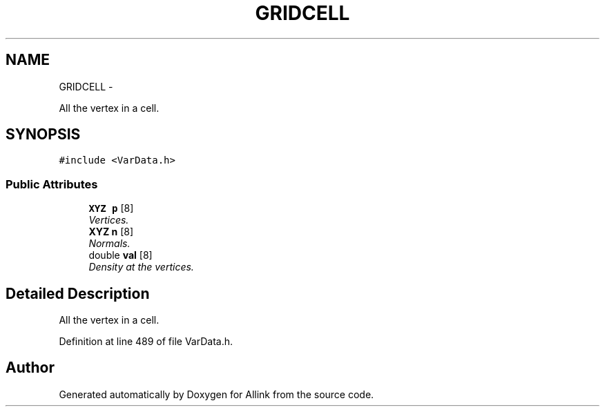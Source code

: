 .TH "GRIDCELL" 3 "Thu Mar 27 2014" "Version v0.1" "Allink" \" -*- nroff -*-
.ad l
.nh
.SH NAME
GRIDCELL \- 
.PP
All the vertex in a cell\&.  

.SH SYNOPSIS
.br
.PP
.PP
\fC#include <VarData\&.h>\fP
.SS "Public Attributes"

.in +1c
.ti -1c
.RI "\fBXYZ\fP \fBp\fP [8]"
.br
.RI "\fIVertices\&. \fP"
.ti -1c
.RI "\fBXYZ\fP \fBn\fP [8]"
.br
.RI "\fINormals\&. \fP"
.ti -1c
.RI "double \fBval\fP [8]"
.br
.RI "\fIDensity at the vertices\&. \fP"
.in -1c
.SH "Detailed Description"
.PP 
All the vertex in a cell\&. 
.PP
Definition at line 489 of file VarData\&.h\&.

.SH "Author"
.PP 
Generated automatically by Doxygen for Allink from the source code\&.
